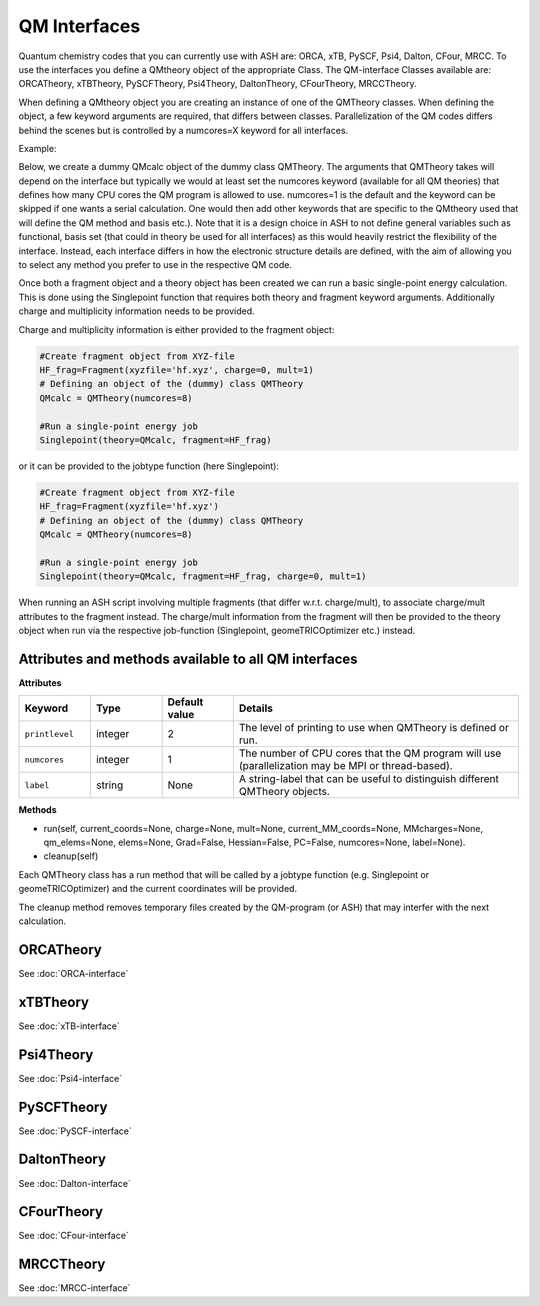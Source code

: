 ==========================
QM Interfaces
==========================

Quantum chemistry codes that you can currently use with ASH are: ORCA, xTB, PySCF, Psi4, Dalton, CFour, MRCC.
To use the interfaces you define a QMtheory object of the appropriate Class.
The QM-interface Classes available are: ORCATheory, xTBTheory, PySCFTheory, Psi4Theory, DaltonTheory, CFourTheory, MRCCTheory.

When defining a QMtheory object you are creating an instance of one of the QMTheory classes.
When defining the object, a few keyword arguments are required, that differs between classes.
Parallelization of the QM codes differs behind the scenes but is controlled by a numcores=X keyword for all interfaces.

Example:

Below, we create a dummy QMcalc object of the dummy class QMTheory. 
The arguments that QMTheory takes will depend on the interface but typically we would at least set the numcores keyword (available for all QM theories) that defines how many CPU cores the QM program is allowed to use.
numcores=1 is the default and the keyword can be skipped if one wants a serial calculation.
One would then add other keywords that are specific to the QMtheory used that will define the QM method and basis etc.).
Note that it is a design choice in ASH to not define general variables such as functional, basis set (that could in theory be used for all interfaces) as this would heavily restrict the flexibility of the interface.
Instead, each interface differs in how the electronic structure details are defined, with the aim of allowing you to select any method you prefer to use in the respective QM code.

Once both a fragment object and a theory object has been created we can run a basic single-point energy calculation.
This is done using the Singlepoint function that requires both theory and fragment keyword arguments. Additionally charge and multiplicity information needs to be provided.

Charge and multiplicity information is either provided to the fragment object:

.. code-block:: python

    #Create fragment object from XYZ-file
    HF_frag=Fragment(xyzfile='hf.xyz', charge=0, mult=1)
    # Defining an object of the (dummy) class QMTheory
    QMcalc = QMTheory(numcores=8)

    #Run a single-point energy job
    Singlepoint(theory=QMcalc, fragment=HF_frag)

or it can be provided to the jobtype function (here Singlepoint):

.. code-block:: python

    #Create fragment object from XYZ-file
    HF_frag=Fragment(xyzfile='hf.xyz')
    # Defining an object of the (dummy) class QMTheory
    QMcalc = QMTheory(numcores=8)

    #Run a single-point energy job
    Singlepoint(theory=QMcalc, fragment=HF_frag, charge=0, mult=1)



When running an ASH script involving multiple fragments (that differ w.r.t. charge/mult), to associate charge/mult attributes to the fragment instead.
The charge/mult information from the fragment will then be provided to the theory object when run via the respective job-function (Singlepoint, geomeTRICOptimizer etc.) instead.

#############################################################
Attributes and methods available to all QM interfaces
#############################################################

**Attributes**

.. list-table::
   :widths: 15 15 15 60
   :header-rows: 1

   * - Keyword
     - Type
     - Default value
     - Details
   * - ``printlevel``
     - integer
     - 2
     - The level of printing to use when QMTheory is defined or run.
   * - ``numcores``
     - integer
     - 1
     - The number of CPU cores that the QM program will use (parallelization may be MPI or thread-based).
   * - ``label``
     - string
     - None
     - A string-label that can be useful to distinguish different QMTheory objects.

**Methods**

- run(self, current_coords=None, charge=None, mult=None, current_MM_coords=None, MMcharges=None, qm_elems=None, elems=None, Grad=False, Hessian=False, PC=False, numcores=None, label=None).

- cleanup(self)

Each QMTheory class has a run method that will be called by a jobtype function (e.g. Singlepoint or geomeTRICOptimizer) and the current coordinates will be provided.

The cleanup method removes temporary files created by the QM-program (or ASH) that may interfer with the next calculation.


###########################
ORCATheory
###########################

See :doc:`ORCA-interface`

###########################
xTBTheory
###########################

See :doc:`xTB-interface`


###########################
Psi4Theory
###########################

See :doc:`Psi4-interface`


###########################
PySCFTheory
###########################

See :doc:`PySCF-interface`


###########################
DaltonTheory
###########################

See :doc:`Dalton-interface`


###########################
CFourTheory
###########################

See :doc:`CFour-interface`


###########################
MRCCTheory
###########################

See :doc:`MRCC-interface`

